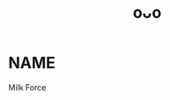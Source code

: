 :PROPERTIES:
:ID:       a5ed1742-1855-4106-8361-17cdf1925c6c
:END:
#+title: oᴗo
#+filetags: :20230628125436:artist:ntronary:
* NAME
Milk Force
